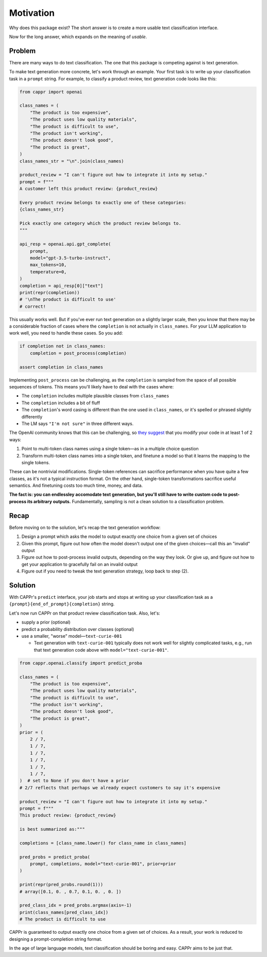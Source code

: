 Motivation
==========

Why does this package exist? The short answer is to create a more usable text
classification interface.

Now for the long answer, which expands on the meaning of *usable*.


Problem
-------

There are many ways to do text classification. The one that this package is competing
against is text generation.

To make text generation more concrete, let's work through an example. Your first task is
to write up your classification task in a ``prompt`` string. For example, to classify a
product review, text generation code looks like this:

.. code:: python

   from cappr import openai

   class_names = (
       "The product is too expensive",
       "The product uses low quality materials",
       "The product is difficult to use",
       "The product isn't working",
       "The product doesn't look good",
       "The product is great",
   )
   class_names_str = "\n".join(class_names)

   product_review = "I can't figure out how to integrate it into my setup."
   prompt = f"""
   A customer left this product review: {product_review}

   Every product review belongs to exactly one of these categories:
   {class_names_str}

   Pick exactly one category which the product review belongs to.
   """

   api_resp = openai.api.gpt_complete(
       prompt,
       model="gpt-3.5-turbo-instruct",
       max_tokens=10,
       temperature=0,
   )
   completion = api_resp[0]["text"]
   print(repr(completion))
   # '\nThe product is difficult to use'
   # correct!

This usually works well. But if you've ever run text generation on a slightly larger
scale, then you know that there may be a considerable fraction of cases where the
``completion`` is not actually in ``class_names``. For your LLM application to work
well, you need to handle these cases. So you add:

.. code:: python

   if completion not in class_names:
       completion = post_process(completion)

   assert completion in class_names

Implementing ``post_process`` can be challenging, as the ``completion`` is sampled from
the space of all possible sequences of tokens. This means you'll likely have to deal
with the cases where:

- The ``completion`` includes multiple plausible classes from ``class_names``

- The ``completion`` includes a bit of fluff

- The ``completion``\ 's word casing is different than the one used in ``class_names``,
  or it's spelled or phrased slightly differently

- The LM says ``"I'm not sure"`` in three different ways.

The OpenAI community knows that this can be challenging, so `they suggest
<https://docs.google.com/document/d/1rqj7dkuvl7Byd5KQPUJRxc19BJt8wo0yHNwK84KfU3Q/edit>`_
that you modify your code in at least 1 of 2 ways:

#. Point to multi-token class names using a single token—as in a multiple choice
   question

#. Transform multi-token class names into a single token, and finetune a model so that
   it learns the mapping to the single tokens.

These can be nontrivial modifications. Single-token references can sacrifice performance
when you have quite a few classes, as it's not a typical instruction format. On the
other hand, single-token transformations sacrifice useful semantics. And finetuning
costs too much time, money, and data.

**The fact is: you can endlessley accomodate text generation, but you'll still have to
write custom code to post-process its arbitrary outputs.** Fundamentally, sampling is
not a clean solution to a classification problem.


Recap
-----

Before moving on to the solution, let's recap the text generation workflow:

#. Design a prompt which asks the model to output exactly one choice from a given set of
   choices
#. Given this prompt, figure out how often the model doesn't output one of the given
   choices—call this an "invalid" output
#. Figure out how to post-process invalid outputs, depending on the way they look. Or
   give up, and figure out how to get your application to gracefully fail on an invalid
   output
#. Figure out if you need to tweak the text generation strategy, loop back to step (2).


Solution
--------

With CAPPr's ``predict`` interface, your job starts and stops at writing up your
classification task as a ``{prompt}{end_of_prompt}{completion}`` string.

Let's now run CAPPr on that product review classification task. Also, let's:

- supply a prior (optional)

- predict a probability distribution over classes (optional)

- use a smaller, "worse" model—``text-curie-001``

  - Text generation with ``text-curie-001`` typically does not work well for slightly
    complicated tasks, e.g., run that text generation code above with
    ``model="text-curie-001"``\ .

.. code:: python

   from cappr.openai.classify import predict_proba

   class_names = (
       "The product is too expensive",
       "The product uses low quality materials",
       "The product is difficult to use",
       "The product isn't working",
       "The product doesn't look good",
       "The product is great",
   )
   prior = (
       2 / 7,
       1 / 7,
       1 / 7,
       1 / 7,
       1 / 7,
       1 / 7,
   )  # set to None if you don't have a prior
   # 2/7 reflects that perhaps we already expect customers to say it's expensive

   product_review = "I can't figure out how to integrate it into my setup."
   prompt = f"""
   This product review: {product_review}

   is best summarized as:"""

   completions = [class_name.lower() for class_name in class_names]

   pred_probs = predict_proba(
       prompt, completions, model="text-curie-001", prior=prior
   )

   print(repr(pred_probs.round(1)))
   # array([0.1, 0. , 0.7, 0.1, 0. , 0. ])

   pred_class_idx = pred_probs.argmax(axis=-1)
   print(class_names[pred_class_idx])
   # The product is difficult to use

CAPPr is guaranteed to output exactly one choice from a given set of choices. As a
result, your work is reduced to designing a prompt-completion string format.

In the age of large language models, text classification should be boring and easy.
CAPPr aims to be just that.
